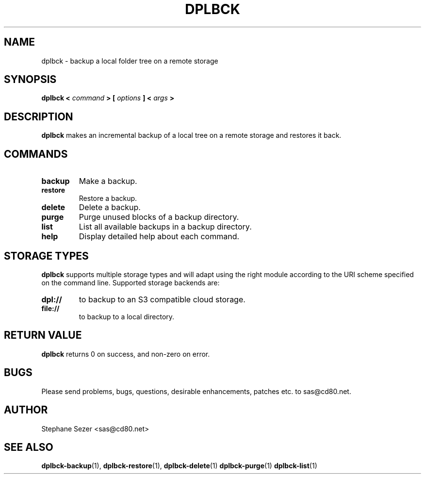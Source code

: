 .\" 
.\" 
.\" Copyright (c) 2011, Stephane Sezer
.\" All rights reserved.
.\" 
.\" Redistribution and use in source and binary forms, with or without
.\" modification, are permitted provided that the following conditions are met:
.\"     * Redistributions of source code must retain the above copyright
.\"       notice, this list of conditions and the following disclaimer.
.\"     * Redistributions in binary form must reproduce the above copyright
.\"       notice, this list of conditions and the following disclaimer in the
.\"       documentation and/or other materials provided with the distribution.
.\"     * Neither the name of Stephane Sezer nor the names of its contributors
.\"       may be used to endorse or promote products derived from this software
.\"       without specific prior written permission.
.\" 
.\" THIS SOFTWARE IS PROVIDED BY THE COPYRIGHT HOLDERS AND CONTRIBUTORS "AS IS"
.\" AND ANY EXPRESS OR IMPLIED WARRANTIES, INCLUDING, BUT NOT LIMITED TO, THE
.\" IMPLIED WARRANTIES OF MERCHANTABILITY AND FITNESS FOR A PARTICULAR PURPOSE
.\" ARE DISCLAIMED. IN NO EVENT SHALL Stephane Sezer BE LIABLE FOR ANY DIRECT,
.\" INDIRECT, INCIDENTAL, SPECIAL, EXEMPLARY, OR CONSEQUENTIAL DAMAGES
.\" (INCLUDING, BUT NOT LIMITED TO, PROCUREMENT OF SUBSTITUTE GOODS OR SERVICES;
.\" LOSS OF USE, DATA, OR PROFITS; OR BUSINESS INTERRUPTION) HOWEVER CAUSED AND
.\" ON ANY THEORY OF LIABILITY, WHETHER IN CONTRACT, STRICT LIABILITY, OR TORT
.\" (INCLUDING NEGLIGENCE OR OTHERWISE) ARISING IN ANY WAY OUT OF THE USE OF THIS
.\" SOFTWARE, EVEN IF ADVISED OF THE POSSIBILITY OF SUCH DAMAGE.
.\" 
.\" 

.TH DPLBCK 1 "2011" "" ""

.SH NAME
dplbck \- backup a local folder tree on a remote storage

.SH SYNOPSIS
.B dplbck <
.I command
.B > [
.I options
.B ] <
.I args
.B >

.SH DESCRIPTION
.B dplbck
makes an incremental backup of a local tree on a remote storage and restores it
back.

.SH COMMANDS

.TP
.B backup
Make a backup.

.TP
.B restore
Restore a backup.

.TP
.B delete
Delete a backup.

.TP
.B purge
Purge unused blocks of a backup directory.

.TP
.B list
List all available backups in a backup directory.

.TP
.B help
Display detailed help about each command.

.SH STORAGE TYPES
.B dplbck
supports multiple storage types and will adapt using the right module according
to the URI scheme specified on the command line. Supported storage backends are:

.TP
.B dpl://
to backup to an S3 compatible cloud storage.

.TP
.B file://
to backup to a local directory.

.SH RETURN VALUE
.B dplbck
returns 0 on success, and non-zero on error.

.SH BUGS
Please send problems, bugs, questions, desirable enhancements, patches
etc. to sas@cd80.net.

.SH AUTHOR
Stephane Sezer <sas@cd80.net>

.SH SEE ALSO
.BR dplbck-backup (1),
.BR dplbck-restore (1),
.BR dplbck-delete (1)
.BR dplbck-purge (1)
.BR dplbck-list (1)
